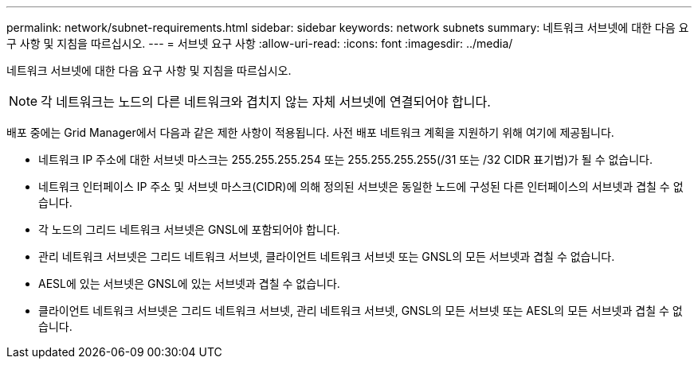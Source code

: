 ---
permalink: network/subnet-requirements.html 
sidebar: sidebar 
keywords: network subnets 
summary: 네트워크 서브넷에 대한 다음 요구 사항 및 지침을 따르십시오. 
---
= 서브넷 요구 사항
:allow-uri-read: 
:icons: font
:imagesdir: ../media/


[role="lead"]
네트워크 서브넷에 대한 다음 요구 사항 및 지침을 따르십시오.


NOTE: 각 네트워크는 노드의 다른 네트워크와 겹치지 않는 자체 서브넷에 연결되어야 합니다.

배포 중에는 Grid Manager에서 다음과 같은 제한 사항이 적용됩니다. 사전 배포 네트워크 계획을 지원하기 위해 여기에 제공됩니다.

* 네트워크 IP 주소에 대한 서브넷 마스크는 255.255.255.254 또는 255.255.255.255(/31 또는 /32 CIDR 표기법)가 될 수 없습니다.
* 네트워크 인터페이스 IP 주소 및 서브넷 마스크(CIDR)에 의해 정의된 서브넷은 동일한 노드에 구성된 다른 인터페이스의 서브넷과 겹칠 수 없습니다.
* 각 노드의 그리드 네트워크 서브넷은 GNSL에 포함되어야 합니다.
* 관리 네트워크 서브넷은 그리드 네트워크 서브넷, 클라이언트 네트워크 서브넷 또는 GNSL의 모든 서브넷과 겹칠 수 없습니다.
* AESL에 있는 서브넷은 GNSL에 있는 서브넷과 겹칠 수 없습니다.
* 클라이언트 네트워크 서브넷은 그리드 네트워크 서브넷, 관리 네트워크 서브넷, GNSL의 모든 서브넷 또는 AESL의 모든 서브넷과 겹칠 수 없습니다.

